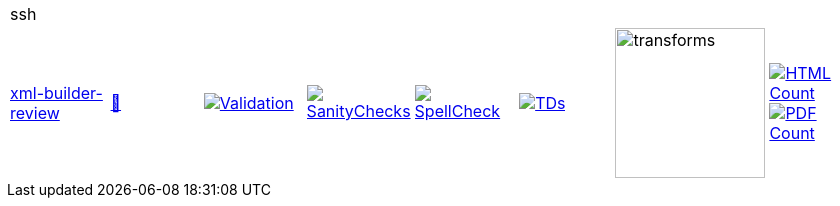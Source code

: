 [cols="1,1,1,1,1,1,1,1"]
|===
8+|ssh 
| https://github.com/commoncriteria/ssh/tree/xml-builder-review[xml-builder-review] 
a| https://commoncriteria.github.io/ssh/xml-builder-review/ssh-release.html[📄]
a|[link=https://github.com/commoncriteria/ssh/blob/gh-pages/xml-builder-review/ValidationReport.txt]
image::https://raw.githubusercontent.com/commoncriteria/ssh/gh-pages/xml-builder-review/validation.svg[Validation]
a|[link=https://github.com/commoncriteria/ssh/blob/gh-pages/xml-builder-review/SanityChecksOutput.md]
image::https://raw.githubusercontent.com/commoncriteria/ssh/gh-pages/xml-builder-review/warnings.svg[SanityChecks]
a|[link=https://github.com/commoncriteria/ssh/blob/gh-pages/xml-builder-review/SpellCheckReport.txt]
image::https://raw.githubusercontent.com/commoncriteria/ssh/gh-pages/xml-builder-review/spell-badge.svg[SpellCheck]
a|[link=https://github.com/commoncriteria/ssh/blob/gh-pages/xml-builder-review/TDValidationReport.txt]
image::https://raw.githubusercontent.com/commoncriteria/ssh/gh-pages/xml-builder-review/tds.svg[TDs]
a|image::https://raw.githubusercontent.com/commoncriteria/ssh/gh-pages/xml-builder-review/transforms.svg[transforms,150]
a| [link=https://github.com/commoncriteria/ssh/blob/gh-pages/xml-builder-review/HTMLs.adoc]
image::https://raw.githubusercontent.com/commoncriteria/ssh/gh-pages/xml-builder-review/html_count.svg[HTML Count]
[link=https://github.com/commoncriteria/ssh/blob/gh-pages/xml-builder-review/PDFs.adoc]
image::https://raw.githubusercontent.com/commoncriteria/ssh/gh-pages/xml-builder-review/pdf_count.svg[PDF Count]
|===
